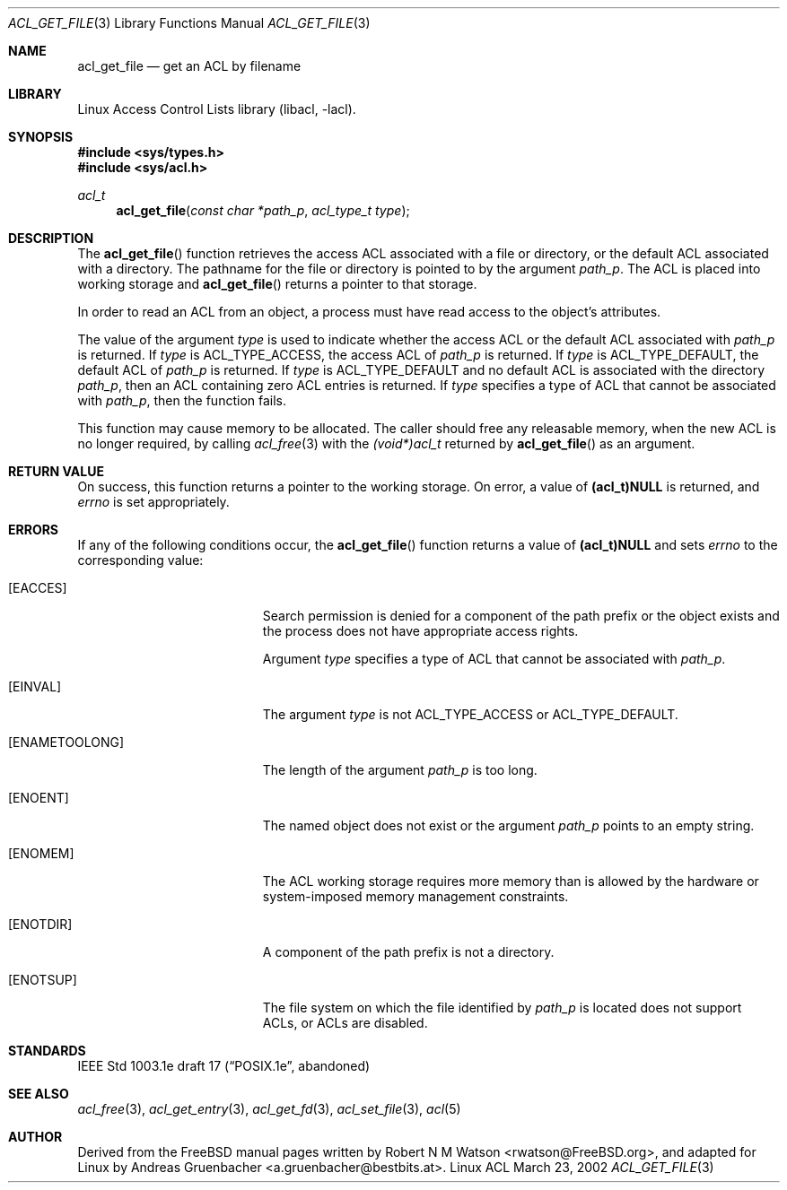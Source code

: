 .\" Access Control Lists manual pages
.\"
.\" (C) 2002 Andreas Gruenbacher, <a.gruenbacher@bestbits.at>
.\"
.\" THIS SOFTWARE IS PROVIDED BY THE AUTHOR AND CONTRIBUTORS ``AS IS'' AND
.\" ANY EXPRESS OR IMPLIED WARRANTIES, INCLUDING, BUT NOT LIMITED TO, THE
.\" IMPLIED WARRANTIES OF MERCHANTABILITY AND FITNESS FOR A PARTICULAR PURPOSE
.\" ARE DISCLAIMED.  IN NO EVENT SHALL THE AUTHOR OR CONTRIBUTORS BE LIABLE
.\" FOR ANY DIRECT, INDIRECT, INCIDENTAL, SPECIAL, EXEMPLARY, OR CONSEQUENTIAL
.\" DAMAGES (INCLUDING, BUT NOT LIMITED TO, PROCUREMENT OF SUBSTITUTE GOODS
.\" OR SERVICES; LOSS OF USE, DATA, OR PROFITS; OR BUSINESS INTERRUPTION)
.\" HOWEVER CAUSED AND ON ANY THEORY OF LIABILITY, WHETHER IN CONTRACT, STRICT
.\" LIABILITY, OR TORT (INCLUDING NEGLIGENCE OR OTHERWISE) ARISING IN ANY WAY
.\" OUT OF THE USE OF THIS SOFTWARE, EVEN IF ADVISED OF THE POSSIBILITY OF
.\" SUCH DAMAGE.
.\"
.Dd March 23, 2002
.Dt ACL_GET_FILE 3
.Os "Linux ACL"
.Sh NAME
.Nm acl_get_file
.Nd get an ACL by filename
.Sh LIBRARY
Linux Access Control Lists library (libacl, \-lacl).
.Sh SYNOPSIS
.In sys/types.h
.In sys/acl.h
.Ft acl_t
.Fn acl_get_file "const char *path_p" "acl_type_t type"
.Sh DESCRIPTION
The
.Fn acl_get_file
function retrieves the access ACL associated with a file or directory, or the default ACL associated with a directory. The pathname for the file or directory is pointed to by the argument
.Va path_p .
The ACL is placed into working storage and
.Fn acl_get_file
returns a pointer to that storage.
.Pp
In order to read an ACL from an object, a process must have read access to
the object's attributes.
.Pp
The value of the argument
.Va type
is used to indicate whether the access ACL or the default ACL associated with
.Va path_p
is returned. If
.Va type
is ACL_TYPE_ACCESS, the access ACL of
.Va path_p
is returned. If
.Va type
is ACL_TYPE_DEFAULT, the default ACL of
.Va path_p
is returned. If
.Va type
is ACL_TYPE_DEFAULT and no default ACL is associated with the directory
.Va path_p ,
then an ACL containing zero ACL entries is returned. If
.Va type
specifies a type of ACL that cannot be associated with
.Va path_p ,
then the function fails.
.Pp
This function may cause memory to be allocated.  The caller should free any
releasable memory, when the new ACL is no longer required, by calling
.Xr acl_free 3
with the
.Va (void*)acl_t
returned by
.Fn acl_get_file
as an argument.
.Sh RETURN VALUE
On success, this function returns a pointer to the
working storage.  On error, a value of
.Li (acl_t)NULL
is returned, and
.Va errno
is set appropriately.
.Sh ERRORS
If any of the following conditions occur, the
.Fn acl_get_file
function returns a value of
.Li (acl_t)NULL
and sets
.Va errno
to the corresponding value:
.Bl -tag -width Er
.It Bq Er EACCES
Search permission is denied for a component of the path prefix or the
object exists and the process does not have appropriate access rights.
.Pp
Argument
.Va type
specifies a type of ACL that cannot be associated with
.Va path_p .
.It Bq Er EINVAL
The argument
.Va type
is not ACL_TYPE_ACCESS or ACL_TYPE_DEFAULT.
.It Bq Er ENAMETOOLONG
The length of the argument
.Va path_p
is too long.
.It Bq Er ENOENT
The named object does not exist or the argument
.Va path_p
points to an empty string.
.It Bq Er ENOMEM
The ACL working storage requires more memory than is allowed by the hardware or system-imposed memory management constraints.
.It Bq Er ENOTDIR
A component of the path prefix is not a directory.
.It Bq Er ENOTSUP
The file system on which the file identified by
.Va path_p
is located does not support ACLs, or ACLs are disabled.
.El
.Sh STANDARDS
IEEE Std 1003.1e draft 17 (\(lqPOSIX.1e\(rq, abandoned)
.Sh SEE ALSO
.Xr acl_free 3 ,
.Xr acl_get_entry 3 ,
.Xr acl_get_fd 3 ,
.Xr acl_set_file 3 ,
.Xr acl 5
.Sh AUTHOR
Derived from the FreeBSD manual pages written by
.An "Robert N M Watson" Aq rwatson@FreeBSD.org ,
and adapted for Linux by
.An "Andreas Gruenbacher" Aq a.gruenbacher@bestbits.at .
